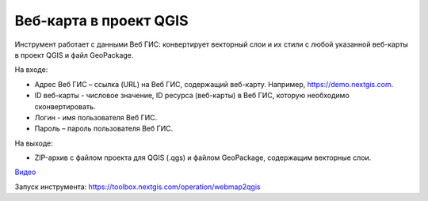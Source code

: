 Веб-карта в проект QGIS
=======================
Инструмент работает с данными Веб ГИС: конвертирует векторный слои и их стили с любой указанной веб-карты в проект QGIS и файл GeoPackage.

На входе:

* Адрес Веб ГИС – ссылка (URL) на Веб ГИС, содержащий веб-карту. Например, https://demo.nextgis.com.
* ID веб-карты - числовое значение, ID ресурса (веб-карты) в Веб ГИС, которую необходимо сконвертировать.
* Логин - имя пользователя Веб ГИС.
* Пароль – пароль пользователя Веб ГИС.

На выходе:

* ZIP-архив с файлом проекта для QGIS (.qgs) и файлом GeoPackage, содержащим векторные слои.

`Видео <https://youtu.be/ejg4tdYrGdQ?si=B3u2pKggZymj3YWp>`_

Запуск инструмента: https://toolbox.nextgis.com/operation/webmap2qgis
